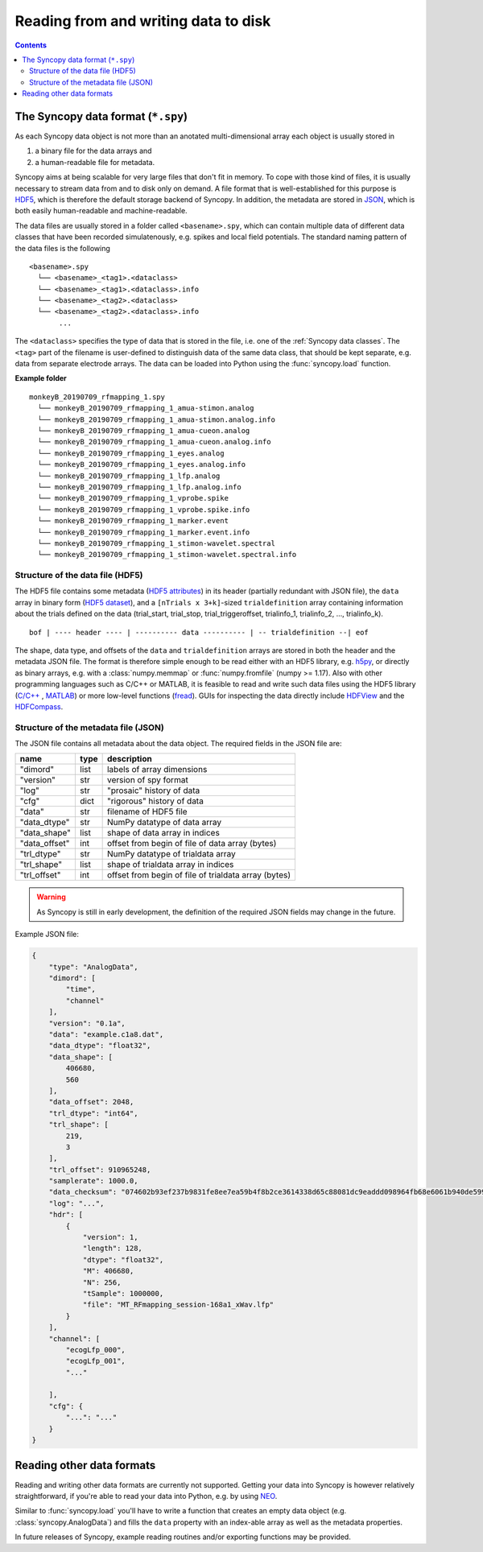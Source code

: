 Reading from and writing data to disk
=====================================

.. contents::
    Contents
    :local:


The Syncopy data format (``*.spy``)
-----------------------------------

As each Syncopy data object is not more than an anotated multi-dimensional
array each object is usually stored in 

1. a binary file for the data arrays and
2. a human-readable file for metadata.

Syncopy aims at being scalable for very large files that don't fit in memory. To
cope with those kind of files, it is usually necessary to stream data from and
to disk only on demand. A file format that is well-established for this 
purpose is `HDF5 <https://www.hdfgroup.org/>`_, which is therefore the default
storage backend of Syncopy. In addition, the metadata are stored in `JSON
<https://en.wikipedia.org/wiki/JSON>`_, which is both easily human-readable 
and machine-readable.

The data files are usually stored in a folder called ``<basename>.spy``, which
can contain multiple data of different data classes that have been recorded
simulatenously, e.g. spikes and local field potentials. The standard naming
pattern of the data files is the following

:: 

    <basename>.spy
      └── <basename>_<tag1>.<dataclass>
      └── <basename>_<tag1>.<dataclass>.info
      └── <basename>_<tag2>.<dataclass>
      └── <basename>_<tag2>.<dataclass>.info
           ...

The ``<dataclass>`` specifies the type of data that is stored in the file, i.e.
one of the :ref:`Syncopy data classes`. The ``<tag>`` part of the filename is
user-defined to distinguish data of the same data class, that should be kept
separate, e.g. data from separate electrode arrays. The data can be loaded into
Python using the :func:`syncopy.load` function.


**Example folder**

:: 

    monkeyB_20190709_rfmapping_1.spy
      └── monkeyB_20190709_rfmapping_1_amua-stimon.analog
      └── monkeyB_20190709_rfmapping_1_amua-stimon.analog.info
      └── monkeyB_20190709_rfmapping_1_amua-cueon.analog
      └── monkeyB_20190709_rfmapping_1_amua-cueon.analog.info
      └── monkeyB_20190709_rfmapping_1_eyes.analog
      └── monkeyB_20190709_rfmapping_1_eyes.analog.info
      └── monkeyB_20190709_rfmapping_1_lfp.analog
      └── monkeyB_20190709_rfmapping_1_lfp.analog.info
      └── monkeyB_20190709_rfmapping_1_vprobe.spike
      └── monkeyB_20190709_rfmapping_1_vprobe.spike.info
      └── monkeyB_20190709_rfmapping_1_marker.event
      └── monkeyB_20190709_rfmapping_1_marker.event.info
      └── monkeyB_20190709_rfmapping_1_stimon-wavelet.spectral
      └── monkeyB_20190709_rfmapping_1_stimon-wavelet.spectral.info



Structure of the data file (HDF5)
^^^^^^^^^^^^^^^^^^^^^^^^^^^^^^^^^

The HDF5 file contains some metadata (`HDF5 attributes
<http://docs.h5py.org/en/stable/high/attr.html>`_) in its header (partially
redundant with JSON file), the ``data`` array in binary form (`HDF5 dataset
<http://docs.h5py.org/en/stable/high/dataset.html>`_), and a ``[nTrials x
3+k]``-sized ``trialdefinition`` array containing information about the trials
defined on the data (trial_start, trial_stop, trial_triggeroffset, trialinfo_1,
trialinfo_2, ..., trialinfo_k).

::

    bof | ---- header ---- | ---------- data ---------- | -- trialdefinition --| eof


The shape, data type, and offsets of the ``data`` and ``trialdefinition`` arrays
are stored in both the header and the metadata JSON file. The format is
therefore simple enough to be read either with an HDF5 library, e.g. `h5py
<https://www.h5py.org/>`_, or directly as binary arrays, e.g. with a
:class:`numpy.memmap` or :func:`numpy.fromfile` (numpy >= 1.17). Also with other
programming languages such as C/C++ or MATLAB, it is feasible to read and write
such data files using the HDF5 library (`C/C++
<https://portal.hdfgroup.org/display/HDF5/Examples+from+Learning+the+Basics>`_ ,
`MATLAB
<https://de.mathworks.com/help/matlab/high-level-functions.html?s_tid=CRUX_lftnav>`_)
or more low-level functions (`fread
<https://de.mathworks.com/help/matlab/ref/fread.html>`_). GUIs for inspecting
the data directly include `HDFView
<https://www.hdfgroup.org/downloads/hdfview/>`_ and the `HDFCompass
<https://github.com/HDFGroup/hdf-compass>`_.


Structure of the metadata file (JSON)
^^^^^^^^^^^^^^^^^^^^^^^^^^^^^^^^^^^^^

The JSON file contains all metadata about the data object. The required fields
in the JSON file are:

=============  =====  ===========
name           type   description
=============  =====  ===========
"dimord"       list   labels of array dimensions
"version"      str    version of spy format
"log"          str    "prosaic" history of data
"cfg"          dict   "rigorous" history of data
"data"         str    filename of HDF5 file
"data_dtype"   str    NumPy datatype of data array
"data_shape"   list   shape of data array in indices
"data_offset"  int    offset from begin of file of data array (bytes)
"trl_dtype"    str    NumPy datatype of trialdata array
"trl_shape"    list   shape of trialdata array in indices
"trl_offset"   int    offset from begin of file of trialdata array (bytes)
=============  =====  ===========

.. warning:: 
    As Syncopy is still in early development, the definition of the required
    JSON fields may change in the future.


Example JSON file:

.. code-block:: javascript

    {
        "type": "AnalogData",
        "dimord": [
            "time",
            "channel"
        ],
        "version": "0.1a",
        "data": "example.c1a8.dat",
        "data_dtype": "float32",
        "data_shape": [
            406680,
            560
        ],
        "data_offset": 2048,
        "trl_dtype": "int64",
        "trl_shape": [
            219,
            3
        ],
        "trl_offset": 910965248,
        "samplerate": 1000.0,
        "data_checksum": "074602b93ef237b9831fe8ee7ea59b4f8b2ce3614338d65c88081dc9eaddd098964fb68e6061b940de599ab966c3b242e27bd522f80779b1794c3dc3cc518c8e",
        "log": "...",
        "hdr": [
            {
                "version": 1,
                "length": 128,
                "dtype": "float32",
                "M": 406680,
                "N": 256,
                "tSample": 1000000,
                "file": "MT_RFmapping_session-168a1_xWav.lfp"            
            }
        ],
        "channel": [
            "ecogLfp_000",
            "ecogLfp_001",
            "..."
            
        ],
        "cfg": {
            "...": "..."
        }
    }

    

Reading other data formats
--------------------------

Reading and writing other data formats are currently not supported. Getting your
data into Syncopy is however relatively straightforward, if you're able to read
your data into Python, e.g. by using `NEO <http://neuralensemble.org/neo/>`_.

Similar to :func:`syncopy.load` you'll have to write a function that creates an
empty data object (e.g. :class:`syncopy.AnalogData`) and fills the ``data``
property with an index-able array as well as the metadata properties.

In future releases of Syncopy, example reading routines and/or exporting
functions may be provided.